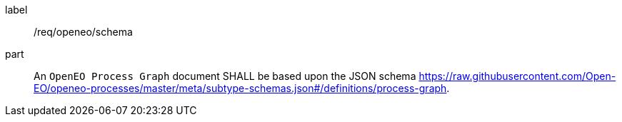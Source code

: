 [[req_openeo_schema]]
[requirement]
====
[%metadata]
label:: /req/openeo/schema
part:: An `OpenEO Process Graph` document SHALL be based upon the JSON schema https://raw.githubusercontent.com/Open-EO/openeo-processes/master/meta/subtype-schemas.json#/definitions/process-graph.
====
